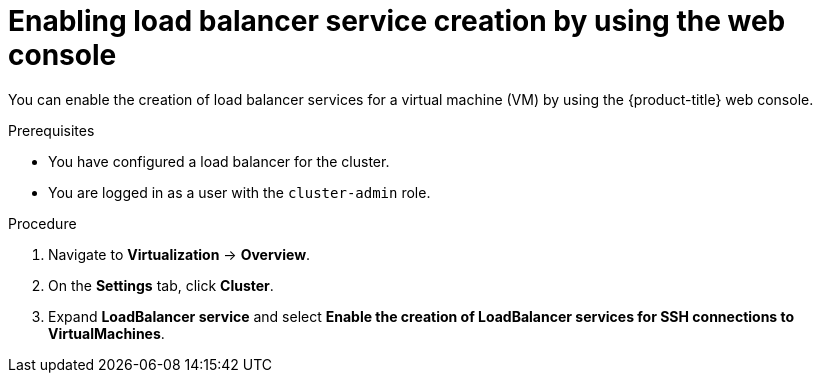 // Module included in the following assemblies:
//
// * virt/virtual_machines/virt-accessing-vm-ssh.adoc
// * virt/post_installation_configuration/virt-post-install-network-config.adoc

:_content-type: PROCEDURE
[id="virt-enabling-load-balancer-service-web_{context}"]
= Enabling load balancer service creation by using the web console

You can enable the creation of load balancer services for a virtual machine (VM) by using the {product-title} web console.

.Prerequisites

* You have configured a load balancer for the cluster.
* You are logged in as a user with the `cluster-admin` role.

.Procedure

. Navigate to *Virtualization* -> *Overview*.
. On the *Settings* tab, click *Cluster*.
. Expand *LoadBalancer service* and select *Enable the creation of LoadBalancer services for SSH connections to VirtualMachines*.